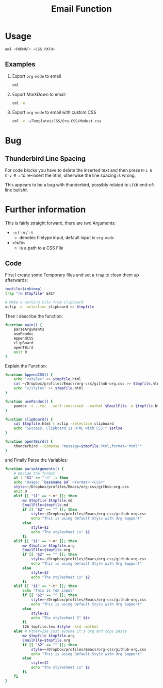 #+TITLE: Email Function

* Usage
#+begin_src bash
eml <FORMAT> <CSS PATH>
#+end_src


** Examples
1. Export =org-mode= to email
    #+begin_src bash
    eml
    #+end_src
2. Export /MarkDown/ to email
    #+begin_src bash
    eml -m
    #+end_src
3. Export =org-mode= to email with custom CSS
    #+begin_src bash
    eml -o ~/Templates/CSS/Org-CSS/Modest.css
    #+end_src
* Bug
** Thunderbird Line Spacing
For code blocks you have to delete the inserted text and then press =M-i h C-v M-i= to re-insert the html, otherwise the line spacing is wrong.

This appears to be a bug with thunderbird, possibly related to =LFCR= end-of-line bullshit

* Further information

This is fairly straight forward, there are two Arguments:

+ =-o= / =-m= / =-t=
  + denotes filetype input, default input is =org-mode=
+ =<PATH>=
  + Is a path to a CSS File

** Code
First I create some Temporary files and set a =trap= to clean them up afterwards:

#+begin_src bash
tmpfile=$(mktemp)
trap "rm $tmpfile" EXIT

# Make a working File from clipboard
xclip -o -selection clipboard >> $tmpfile
#+end_src

Then I describe the function:

#+begin_src bash
function main() {
    parseArguments
    usePandoc
    AppendCSS
    clipBoard
    openTBird
    exit 0
}
#+end_src

Explain the Function:

#+begin_src bash
function AppendCSS() {
    echo "<style>" >> $tmpfile.html
    cat ~/Dropbox/profiles/Emacs/org-css/github-org.css >> $tmpfile.html
    echo "</style>" >> $tmpfile.html
}

function usePandoc() {
    pandoc -s --toc --self-contained --mathml $EmailFile -o $tmpfile.html
}

function clipBoard() {
    cat $tmpfile.html | xclip -selection clipboard
    echo "Success, Clipboard is HTML with CSS:" $stlye
}

function openTBird() {
    thunderbird --compose "message=$tmpfile.html,format='html'"
}

#+end_src

and Finally Parse the Variables:
#+begin_src bash
function parseArguments() {
    # Decide the format
    if [ "$1" == "-h" ]; then
    echo "Usage: `basename $0` <Format> <CSS>"
    style=~/Dropbox/profiles/Emacs/org-css/github-org.css
    exit 0
    elif [[ "$1" == *-m* ]]; then
        mv $tmpfile $tmpfile.md
        EmailFile=$tmpfile.md
        if [[ "$2" == "" ]]; then
            style=~/Dropbox/profiles/Emacs/org-css/github-org.css
            echo "This is using Default Style with Org Support"
        else
            style=$2
            echo "The stylesheet is" $2
        fi
    elif [[ "$1" == *-o* ]]; then
        mv $tmpfile $tmpfile.org
        EmailFile=$tmpfile.org
        if [[ "$2" == "" ]]; then
            style=~/Dropbox/profiles/Emacs/org-css/github-org.css
            echo "This is using Default Style with Org Support"
        else
            style=$2
            echo "The stylesheet is" $2
        fi
    elif [[ "$1" == *-t* ]]; then
        echo "This is TeX input"
        if [[ "$2" == "" ]]; then
            style=~/Dropbox/profiles/Emacs/org-css/github-org.css
            echo "This is using Default Style with Org Support"
        else
            style=$2
            echo "The stylesheet 2" $is
        fi
        t2h tmpfile.tex $style -std -mathml
    else # Otherwise just assume it's org and copy paste
        mv $tmpfile $tmpfile.org
        EmailFile=$tmpfile.org
        if [[ "$2" == "" ]]; then
            style=~/Dropbox/profiles/Emacs/org-css/github-org.css
            echo "This is using Default Style with Org Support"
        else
            style=$2
            echo "The stylesheet is" $2
        fi
    fi
}

#+end_src

